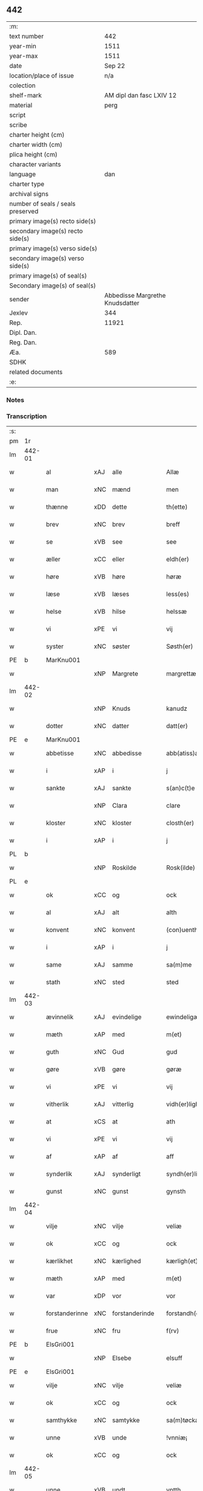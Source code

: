 ** 442

| :m:                               |                                 |
| text number                       |                             442 |
| year-min                          |                            1511 |
| year-max                          |                            1511 |
| date                              |                          Sep 22 |
| location/place of issue           |                             n/a |
| colection                         |                                 |
| shelf-mark                        |        AM dipl dan fasc LXIV 12 |
| material                          |                            perg |
| script                            |                                 |
| scribe                            |                                 |
| charter height (cm)               |                                 |
| charter width (cm)                |                                 |
| plica height (cm)                 |                                 |
| character variants                |                                 |
| language                          |                             dan |
| charter type                      |                                 |
| archival signs                    |                                 |
| number of seals / seals preserved |                                 |
| primary image(s) recto side(s)    |                                 |
| secondary image(s) recto side(s)  |                                 |
| primary image(s) verso side(s)    |                                 |
| secondary image(s) verso side(s)  |                                 |
| primary image(s) of seal(s)       |                                 |
| Secondary image(s) of seal(s)     |                                 |
| sender                            | Abbedisse Margrethe Knudsdatter |
| Jexlev                            |                             344 |
| Rep.                              |                           11921 |
| Dipl. Dan.                        |                                 |
| Reg. Dan.                         |                                 |
| Æa.                               |                             589 |
| SDHK                              |                                 |
| related documents                 |                                 |
| :e:                               |                                 |

*** Notes


*** Transcription
| :s: |        |                |     |                |   |                  |               |   |   |   |               |     |   |   |   |        |
| pm  | 1r     |                |     |                |   |                  |               |   |   |   |               |     |   |   |   |        |
| lm  | 442-01 |                |     |                |   |                  |               |   |   |   |               |     |   |   |   |        |
| w   |        | al             | xAJ | alle           |   | Allæ             | Allæ          |   |   |   |               | dan |   |   |   | 442-01 |
| w   |        | man            | xNC | mænd           |   | men              | me           |   |   |   |               | dan |   |   |   | 442-01 |
| w   |        | thænne         | xDD | dette          |   | th(ette)         | thꝫͤ           |   |   |   |               | dan |   |   |   | 442-01 |
| w   |        | brev           | xNC | brev           |   | breff            | bꝛeff         |   |   |   |               | dan |   |   |   | 442-01 |
| w   |        | se             | xVB | see             |   | see              | ſee           |   |   |   |               | dan |   |   |   | 442-01 |
| w   |        | æller          | xCC | eller          |   | eldh(er)         | eldhꝭ         |   |   |   |               | dan |   |   |   | 442-01 |
| w   |        | høre           | xVB | høre           |   | høræ             | høꝛæ          |   |   |   |               | dan |   |   |   | 442-01 |
| w   |        | læse           | xVB | læses          |   | less(es)         | leſ          |   |   |   |               | dan |   |   |   | 442-01 |
| w   |        | helse          | xVB | hilse          |   | helssæ           | helſſæ        |   |   |   |               | dan |   |   |   | 442-01 |
| w   |        | vi             | xPE | vi             |   | vij              | vij           |   |   |   |               | dan |   |   |   | 442-01 |
| w   |        | syster         | xNC | søster         |   | Søsth(er)        | Søſthꝭ        |   |   |   | flourish on S | dan |   |   |   | 442-01 |
| PE  | b      | MarKnu001      |     |                |   |                  |               |   |   |   |               |     |   |   |   |        |
| w   |        |                | xNP | Margrete       |   | margrettæ        | maꝛgꝛettæ     |   |   |   |               | dan |   |   |   | 442-01 |
| lm  | 442-02 |                |     |                |   |                  |               |   |   |   |               |     |   |   |   |        |
| w   |        |                | xNP | Knuds          |   | kanudz           | kanudz        |   |   |   |               | dan |   |   |   | 442-02 |
| w   |        | dotter         | xNC | datter         |   | datt(er)         | dattꝭ         |   |   |   |               | dan |   |   |   | 442-02 |
| PE  | e      | MarKnu001      |     |                |   |                  |               |   |   |   |               |     |   |   |   |        |
| w   |        | abbetisse      | xNC | abbedisse      |   | abb(atiss)a      | ab̅ba          |   |   |   |               | lat |   |   |   | 442-02 |
| w   |        | i              | xAP | i              |   | j                | ȷ             |   |   |   |               | dan |   |   |   | 442-02 |
| w   |        | sankte         | xAJ | sankte         |   | s(an)c(t)e       | ſce̅           |   |   |   |               | dan |   |   |   | 442-02 |
| w   |        |                | xNP | Clara          |   | clare            | claꝛe         |   |   |   |               | dan |   |   |   | 442-02 |
| w   |        | kloster        | xNC | kloster        |   | closth(er)       | cloſthꝭ       |   |   |   |               | dan |   |   |   | 442-02 |
| w   |        | i              | xAP | i              |   | j                | j             |   |   |   |               | dan |   |   |   | 442-02 |
| PL  | b      |                |     |                |   |                  |               |   |   |   |               |     |   |   |   |        |
| w   |        |                | xNP | Roskilde       |   | Rosk(ilde)       | Roſkꝭ         |   |   |   |               | dan |   |   |   | 442-02 |
| PL  | e      |                |     |                |   |                  |               |   |   |   |               |     |   |   |   |        |
| w   |        | ok             | xCC | og             |   | ock              | ock           |   |   |   |               | dan |   |   |   | 442-02 |
| w   |        | al             | xAJ | alt            |   | alth             | alth          |   |   |   |               | dan |   |   |   | 442-02 |
| w   |        | konvent        | xNC | konvent        |   | (con)uenth       | ꝯuenth        |   |   |   |               | dan |   |   |   | 442-02 |
| w   |        | i              | xAP | i              |   | j                | ȷ             |   |   |   |               | dan |   |   |   | 442-02 |
| w   |        | same           | xAJ | samme          |   | sa(m)me          | ſa̅me          |   |   |   |               | dan |   |   |   | 442-02 |
| w   |        | stath          | xNC | sted           |   | sted             | ſted          |   |   |   |               | dan |   |   |   | 442-02 |
| lm  | 442-03 |                |     |                |   |                  |               |   |   |   |               |     |   |   |   |        |
| w   |        | ævinnelik      | xAJ | evindelige     |   | ewindeligæ       | ewındelıgæ    |   |   |   |               | dan |   |   |   | 442-03 |
| w   |        | mæth           | xAP | med            |   | m(et)            | mꝫ            |   |   |   |               | dan |   |   |   | 442-03 |
| w   |        | guth           | xNC | Gud            |   | gud              | gud           |   |   |   |               | dan |   |   |   | 442-03 |
| w   |        | gøre           | xVB | gøre           |   | gøræ             | gøꝛæ          |   |   |   |               | dan |   |   |   | 442-03 |
| w   |        | vi             | xPE | vi             |   | vij              | vij           |   |   |   |               | dan |   |   |   | 442-03 |
| w   |        | vitherlik      | xAJ | vitterlig      |   | vidh(er)ligh     | vidhꝭlıgh     |   |   |   |               | dan |   |   |   | 442-03 |
| w   |        | at             | xCS | at             |   | ath              | ath           |   |   |   |               | dan |   |   |   | 442-03 |
| w   |        | vi             | xPE | vi             |   | vij              | vij           |   |   |   |               | dan |   |   |   | 442-03 |
| w   |        | af             | xAP | af             |   | aff              | aff           |   |   |   |               | dan |   |   |   | 442-03 |
| w   |        | synderlik      | xAJ | synderligt     |   | syndh(er)ligth   | ſyndhꝭlıgth   |   |   |   |               | dan |   |   |   | 442-03 |
| w   |        | gunst          | xNC | gunst          |   | gynsth           | gynſth        |   |   |   |               | dan |   |   |   | 442-03 |
| lm  | 442-04 |                |     |                |   |                  |               |   |   |   |               |     |   |   |   |        |
| w   |        | vilje          | xNC | vilje          |   | veliæ            | velıæ         |   |   |   |               | dan |   |   |   | 442-04 |
| w   |        | ok             | xCC | og             |   | ock              | ock           |   |   |   |               | dan |   |   |   | 442-04 |
| w   |        | kærlikhet      | xNC | kærlighed      |   | kærligh(et)      | kæꝛlıghꝫ      |   |   |   |               | dan |   |   |   | 442-04 |
| w   |        | mæth           | xAP | med            |   | m(et)            | mꝫ            |   |   |   |               | dan |   |   |   | 442-04 |
| w   |        | var            | xDP | vor            |   | vor              | voꝛ           |   |   |   |               | dan |   |   |   | 442-04 |
| w   |        | forstanderinne | xNC | forstanderinde |   | forstandh(er)inæ | foꝛſtandhꝭınæ |   |   |   |               | dan |   |   |   | 442-04 |
| w   |        | frue           | xNC | fru            |   | f(rv)            | fͮ             |   |   |   |               | dan |   |   |   | 442-04 |
| PE  | b      | ElsGri001      |     |                |   |                  |               |   |   |   |               |     |   |   |   |        |
| w   |        |                | xNP | Elsebe         |   | elsuff           | elſuff        |   |   |   |               | dan |   |   |   | 442-04 |
| PE  | e      | ElsGri001      |     |                |   |                  |               |   |   |   |               |     |   |   |   |        |
| w   |        | vilje          | xNC | vilje          |   | veliæ            | velıæ         |   |   |   |               | dan |   |   |   | 442-04 |
| w   |        | ok             | xCC | og             |   | ock              | ock           |   |   |   |               | dan |   |   |   | 442-04 |
| w   |        | samthykke      | xNC | samtykke       |   | sa(m)tøckæ       | ſa̅tøckæ       |   |   |   |               | dan |   |   |   | 442-04 |
| w   |        | unne           | xVB | unde           |   | !vnniæ¡          | !vnnıæ¡       |   |   |   |               | dan |   |   |   | 442-04 |
| w   |        | ok             | xCC | og             |   | ock              | ock           |   |   |   |               | dan |   |   |   | 442-04 |
| lm  | 442-05 |                |     |                |   |                  |               |   |   |   |               |     |   |   |   |        |
| w   |        | unne           | xVB | undt           |   | vntth            | vntth         |   |   |   |               | dan |   |   |   | 442-05 |
| w   |        | have           | xVB | have           |   | haffuæ           | haffuæ        |   |   |   |               | dan |   |   |   | 442-05 |
| w   |        | hetherlik      | xAJ | hæderlig       |   | hedh(er)ligh     | hedhꝭlıgh     |   |   |   |               | dan |   |   |   | 442-05 |
| w   |        | man            | xNC | mand           |   | man              | ma           |   |   |   |               | dan |   |   |   | 442-05 |
| w   |        | hærre          | xNC | herr           |   | h(er)            | h̅             |   |   |   |               | dan |   |   |   | 442-05 |
| w   |        | ærkedjakn      | xNC | ærkedegn       |   | erchedig(e)n     | eꝛchedıg̅     |   |   |   |               | dan |   |   |   | 442-05 |
| w   |        | hærre          | xNC | herr           |   | h(er)            | h̅             |   |   |   |               | dan |   |   |   | 442-05 |
| PE  | b      | JenLau001      |     |                |   |                  |               |   |   |   |               |     |   |   |   |        |
| w   |        |                | xNP | Jens           |   | Jenss            | Jenſſ         |   |   |   |               | dan |   |   |   | 442-05 |
| w   |        |                | xNP | Laurensen      |   | laurinss(øn)     | lauꝛınſ      |   |   |   |               | dan |   |   |   | 442-05 |
| PE  | e      | JenLau001      |     |                |   |                  |               |   |   |   |               |     |   |   |   |        |
| w   |        | en             | xNA | en             |   | en               | en            |   |   |   |               | dan |   |   |   | 442-05 |
| w   |        | var            | xDP | vor            |   | vor              | voꝛ           |   |   |   |               | dan |   |   |   | 442-05 |
| w   |        | kloster        | xNC | klosters       |   | closth(er)       | cloſthꝭ       |   |   |   |               | dan |   |   |   | 442-05 |
| w   |        | thjanere       | xNC | tjenere        |   | thiæneræ         | thıæneꝛæ      |   |   |   |               | dan |   |   |   | 442-05 |
| lm  | 442-06 |                |     |                |   |                  |               |   |   |   |               |     |   |   |   |        |
| w   |        | sum            | xRP | som            |   | som              | ſom           |   |   |   |               | dan |   |   |   | 442-06 |
| w   |        | hete           | xVB | hedder         |   | hedh(er)         | hedhꝭ         |   |   |   |               | dan |   |   |   | 442-06 |
| PE  | b      | OluHan002      |     |                |   |                  |               |   |   |   |               |     |   |   |   |        |
| w   |        |                | xNP | Oluf           |   | oleff            | oleff         |   |   |   |               | dan |   |   |   | 442-06 |
| w   |        |                | xNP | Hansen         |   | hanss(øn)        | hanſ         |   |   |   |               | dan |   |   |   | 442-06 |
| PE  | e      | OluHan002      |     |                |   |                  |               |   |   |   |               |     |   |   |   |        |
| w   |        | føthe          | xVB | føder          |   | fødh(er)         | fødhꝭ         |   |   |   |               | dan |   |   |   | 442-06 |
| w   |        | være           | xVB | er             |   | ær               | æꝛ            |   |   |   |               | dan |   |   |   | 442-06 |
| w   |        | i              | xAP | i              |   | j                | ȷ             |   |   |   |               | dan |   |   |   | 442-06 |
| PL  | b      |                |     |                |   |                  |               |   |   |   |               |     |   |   |   |        |
| w   |        |                | xNP | Kyndelmisse     |   | kyndeløssæ       | kyndeløſſæ    |   |   |   |               | dan |   |   |   | 442-06 |
| PL  | e      |                |     |                |   |                  |               |   |   |   |               |     |   |   |   |        |
| w   |        | i              | xAP | i              |   | j                | ȷ             |   |   |   |               | dan |   |   |   | 442-06 |
| PL  | b      |                |     |                |   |                  |               |   |   |   |               |     |   |   |   |        |
| w   |        |                | xNP | Hyllinge       |   | hylingæ          | hylıngæ       |   |   |   |               | dan |   |   |   | 442-06 |
| w   |        | sokn           | xNC | sogn           |   | songh            | ſongh         |   |   |   |               | dan |   |   |   | 442-06 |
| PL  | e      |                |     |                |   |                  |               |   |   |   |               |     |   |   |   |        |
| w   |        | ok             | xCC | og             |   | ock              | ock           |   |   |   |               | dan |   |   |   | 442-06 |
| w   |        | at             | xCS | at             |   | atth             | atth          |   |   |   |               | dan |   |   |   | 442-06 |
| w   |        | han            | xPE | han            |   | han              | ha           |   |   |   |               | dan |   |   |   | 442-06 |
| lm  | 442-07 |                |     |                |   |                  |               |   |   |   |               |     |   |   |   |        |
| w   |        | mughe          | xVB | må             |   | maa              | maa           |   |   |   |               | dan |   |   |   | 442-07 |
| w   |        | være           | xVB | være           |   | væræ             | væꝛæ          |   |   |   |               | dan |   |   |   | 442-07 |
| w   |        | kvit           | xAJ | kvit           |   | quitt            | quıtt         |   |   |   |               | dan |   |   |   | 442-07 |
| w   |        | ok             | xCC | og             |   | ock              | ock           |   |   |   |               | dan |   |   |   | 442-07 |
| w   |        | fri            | xAJ | fri            |   | frij             | fꝛij          |   |   |   |               | dan |   |   |   | 442-07 |
| w   |        | upa            | xAP | på             |   | poo              | poo           |   |   |   |               | dan |   |   |   | 442-07 |
| w   |        | fornævnd       | xAJ | fornævnte      |   | for(nefnde)      | foꝛͩͤ           |   |   |   |               | dan |   |   |   | 442-07 |
| w   |        | hærre          | xNC | herr            |   | h(er)            | h̅             |   |   |   |               | dan |   |   |   | 442-07 |
| PE  | b      | JenLau001      |     |                |   |                  |               |   |   |   |               |     |   |   |   |        |
| w   |        |                | xNP | Jens           |   | Jenss            | Jenſſ         |   |   |   |               | dan |   |   |   | 442-07 |
| w   |        |                | xNP | Laurensen      |   | laurinss(øn)     | lauꝛınſ      |   |   |   |               | dan |   |   |   | 442-07 |
| PE  | e      | JenLau001      |     |                |   |                  |               |   |   |   |               |     |   |   |   |        |
| w   |        | goths          | xNC | gods           |   | godz             | godz          |   |   |   |               | dan |   |   |   | 442-07 |
| w   |        | hvar           | xAV | hvor           |   | hwar             | hwaꝛ          |   |   |   |               | dan |   |   |   | 442-07 |
| w   |        | han            | xPE | han            |   | ha(n)            | ha̅            |   |   |   |               | dan |   |   |   | 442-07 |
| w   |        |                |     |                |   | ⸠h⸡              | ⸠h⸡           |   |   |   |               | dan |   |   |   | 442-07 |
| w   |        | vilje          | xVB | vil            |   | vell             | vell          |   |   |   |               | dan |   |   |   | 442-07 |
| w   |        | han            | xPE | ham            |   | ha(m)            | haͫ            |   |   |   |               | dan |   |   |   | 442-07 |
| lm  | 442-08 |                |     |                |   |                  |               |   |   |   |               |     |   |   |   |        |
| w   |        | have           | xVB | have           |   | haffuæ           | haffuæ        |   |   |   |               | dan |   |   |   | 442-08 |
| w   |        | uten           | xAP | uden           |   | udh(e)n          | udhn̅          |   |   |   |               | dan |   |   |   | 442-08 |
| w   |        | noker          | xDD | nogen          |   | nogh(er)         | noghꝭ         |   |   |   |               | dan |   |   |   | 442-08 |
| w   |        | man            | xNC | mands          |   | manss            | manſſ         |   |   |   |               | dan |   |   |   | 442-08 |
| w   |        | tiltale        | xNC | tiltale        |   | telltallæ        | telltallæ     |   |   |   |               | dan |   |   |   | 442-08 |
| w   |        | udelt          | xAJ | udelt          |   | vdeldh(er)       | vdeldhꝭ       |   |   |   |               | dan |   |   |   | 442-08 |
| w   |        | utiltaleth     | xAJ | utiltalen      |   | vtelltallen      | vtelltalle   |   |   |   |               | dan |   |   |   | 442-08 |
| w   |        | af             | xAP | af             |   | aff              | aff           |   |   |   |               | dan |   |   |   | 442-08 |
| w   |        | vi             | xPE | os             |   | vos              | vo           |   |   |   |               | dan |   |   |   | 442-08 |
| w   |        | ok             | xCC | og             |   | ock              | ock           |   |   |   |               | dan |   |   |   | 442-08 |
| w   |        | af             | xAP | af             |   | aff              | aff           |   |   |   |               | dan |   |   |   | 442-08 |
| w   |        | var            | xDP | vore           |   | voræ             | voꝛæ          |   |   |   |               | dan |   |   |   | 442-08 |
| lm  | 442-09 |                |     |                |   |                  |               |   |   |   |               |     |   |   |   |        |
| w   |        | forstandere    | xNC | forstander     |   | forstondh(er)    | foꝛſtondhꝭ    |   |   |   |               | dan |   |   |   | 442-09 |
| w   |        | nu             | xAV | nu             |   | nw               | nw            |   |   |   |               | dan |   |   |   | 442-09 |
| w   |        | være           | xVB | er             |   | ær               | æꝛ            |   |   |   |               | dan |   |   |   | 442-09 |
| w   |        | æller          | xCC | eller          |   | eldh(er)         | eldhꝭ         |   |   |   |               | dan |   |   |   | 442-09 |
| w   |        | kome           | xVB | kommende       |   | ko(m)mend(e)     | ko̅men        |   |   |   |               | dan |   |   |   | 442-09 |
| w   |        | varthe         | xVB | vorde          |   | vordæ            | voꝛdæ         |   |   |   |               | dan |   |   |   | 442-09 |
| w   |        | til            | xAP | til            |   | tell             | tell          |   |   |   |               | dan |   |   |   | 442-09 |
| w   |        | ytermere       | xAJ | ydermere       |   | ydh(er)meræ      | ydhꝭmeꝛæ      |   |   |   |               | dan |   |   |   | 442-09 |
| w   |        | vitnesbyrth    | xNC | vidnesbyrd     |   | vidnæbyrd        | vıdnæbyꝛd     |   |   |   |               | dan |   |   |   | 442-09 |
| w   |        | ok             | xCC | og             |   | ock              | ock           |   |   |   |               | dan |   |   |   | 442-09 |
| w   |        | stathfæste     | xVB | stadfæste      |   | stadfestæ        | ſtadfeſtæ     |   |   |   |               | dan |   |   |   | 442-09 |
| lm  | 442-10 |                |     |                |   |                  |               |   |   |   |               |     |   |   |   |        |
| w   |        | være           | xVB | er             |   | ær               | æꝛ            |   |   |   |               | dan |   |   |   | 442-10 |
| w   |        | var            | xDP | vort           |   | vortth           | voꝛtth        |   |   |   |               | dan |   |   |   | 442-10 |
| w   |        | konvent        | xNC | konvents       |   | (con)uenttz      | ꝯuenttz       |   |   |   |               | dan |   |   |   | 442-10 |
| w   |        | insighle       | xNC | indsegle        |   | incegllæ         | ıncegllæ      |   |   |   |               | dan |   |   |   | 442-10 |
| w   |        | hængje         | xVB | hængt          |   | hengtth          | hengtth       |   |   |   |               | dan |   |   |   | 442-10 |
| w   |        | næthen         | xAV | neden          |   | needen           | neede        |   |   |   |               | dan |   |   |   | 442-10 |
| w   |        | for            | xAP | for            |   | for              | foꝛ           |   |   |   |               | dan |   |   |   | 442-10 |
| w   |        | thænne         | xDD | dette          |   | th(ette)         | thꝫͤ           |   |   |   |               | dan |   |   |   | 442-10 |
| w   |        | brev           | xNC | brev           |   | breff            | bꝛeff         |   |   |   |               | dan |   |   |   | 442-10 |
| w   |        | mæth           | xAP | med            |   | m(et)            | mꝫ            |   |   |   |               | dan |   |   |   | 442-10 |
| w   |        | vælbyrthigh    | xAJ | velbyrdig      |   | velbyrdigh       | velbyꝛdıgh    |   |   |   |               | dan |   |   |   | 442-10 |
| lm  | 442-11 |                |     |                |   |                  |               |   |   |   |               |     |   |   |   |        |
| w   |        | kone           | xNC | kvindes        |   | quines           | quıne        |   |   |   |               | dan |   |   |   | 442-11 |
| w   |        | frue           | xNC | fru            |   | f(rv)            | fͮ             |   |   |   |               | dan |   |   |   | 442-11 |
| PE  | b      | ElsGri001      |     |                |   |                  |               |   |   |   |               |     |   |   |   |        |
| w   |        |                | xNP | Elsebe         |   | elsuffs          | elſuff       |   |   |   |               | dan |   |   |   | 442-11 |
| PE  | e      | ElsGri001      |     |                |   |                  |               |   |   |   |               |     |   |   |   |        |
| w   |        |                |     |                |   | Datu(m)          | Datu̅          |   |   |   |               | lat |   |   |   | 442-11 |
| w   |        |                |     |                |   | die              | dıe           |   |   |   |               | lat |   |   |   | 442-11 |
| w   |        |                |     |                |   | s(an)c(t)i       | ſc̅ı           |   |   |   |               | lat |   |   |   | 442-11 |
| w   |        |                |     |                |   | mauricij         | mauꝛıcij      |   |   |   |               | lat |   |   |   | 442-11 |
| w   |        |                |     |                |   | (et)             | ⁊             |   |   |   |               | lat |   |   |   | 442-11 |
| w   |        |                |     |                |   | socior(um)       | ſocıoꝝ        |   |   |   |               | lat |   |   |   | 442-11 |
| w   |        |                |     |                |   | eius             | eıu          |   |   |   |               | lat |   |   |   | 442-11 |
| w   |        |                |     |                |   | anno             | anno          |   |   |   |               | lat |   |   |   | 442-11 |
| w   |        |                |     |                |   | d(omi)nj         | dn̅ȷ           |   |   |   |               | lat |   |   |   | 442-11 |
| n   |        |                |     |                |   | 1511             | 1511          |   |   |   |               | lat |   |   |   | 442-11 |
| :e: |        |                |     |                |   |                  |               |   |   |   |               |     |   |   |   |        |
